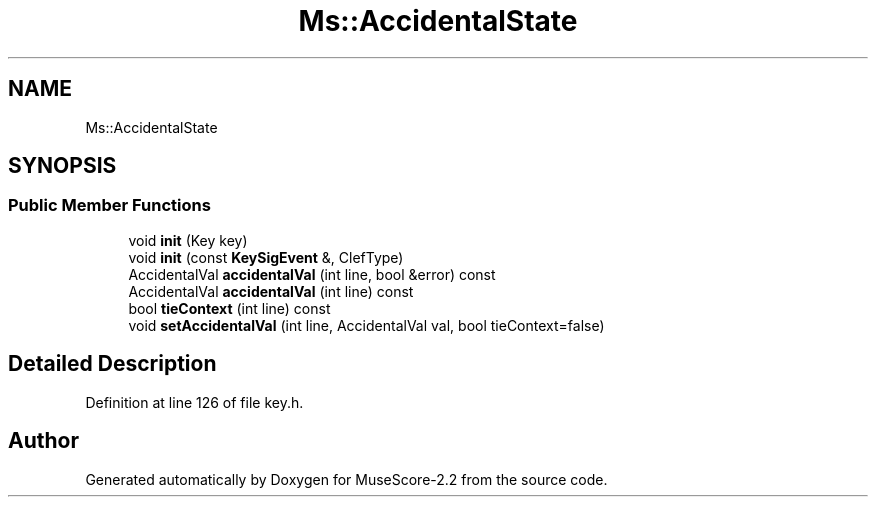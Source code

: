 .TH "Ms::AccidentalState" 3 "Mon Jun 5 2017" "MuseScore-2.2" \" -*- nroff -*-
.ad l
.nh
.SH NAME
Ms::AccidentalState
.SH SYNOPSIS
.br
.PP
.SS "Public Member Functions"

.in +1c
.ti -1c
.RI "void \fBinit\fP (Key key)"
.br
.ti -1c
.RI "void \fBinit\fP (const \fBKeySigEvent\fP &, ClefType)"
.br
.ti -1c
.RI "AccidentalVal \fBaccidentalVal\fP (int line, bool &error) const"
.br
.ti -1c
.RI "AccidentalVal \fBaccidentalVal\fP (int line) const"
.br
.ti -1c
.RI "bool \fBtieContext\fP (int line) const"
.br
.ti -1c
.RI "void \fBsetAccidentalVal\fP (int line, AccidentalVal val, bool tieContext=false)"
.br
.in -1c
.SH "Detailed Description"
.PP 
Definition at line 126 of file key\&.h\&.

.SH "Author"
.PP 
Generated automatically by Doxygen for MuseScore-2\&.2 from the source code\&.
